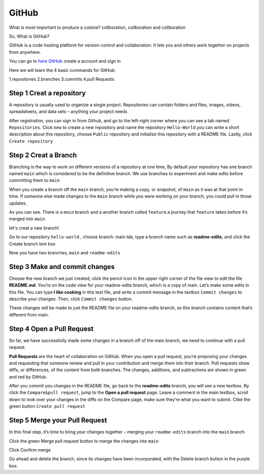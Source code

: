 GitHub
======

What is most important to produce a cuisine? collboration, collboration and collboration

So, What is GitHub?

GitHub is a code hosting platform for version control and collaboration. It lets you and others work together on projects from anywhere.

You can go to `here GitHub <https://github.com/>`__ create a account and sign in 

Here we will learn the 4 basic commands for GitHub:

1.repositories 
2.branches
3.commits
4.pull Requests

Step 1 Creat a repository 
^^^^^^^^^^^^^^^^^^^^^^^^^

A repository is usually used to organize a single project. Repositories can contain folders and files, images, videos, spreadsheets, and data sets – anything 
your project needs

After registration, you can sign in from Github, and go to the left-right corner where you can see a tab named ``Repositories``. Click ``new`` to create a 
new repository and name the repository ``Hello-World`` you can write a short description about this repository, choose ``Public`` repository and initialize 
this repository with a README file. Lastly, click ``Create repository``

.. image:: GitHub_new_repository.PNG 

Step 2 Creat a Branch
^^^^^^^^^^^^^^^^^^^^^

Branching is the way to work on different versions of a repository at one time, By default your repository has one branch named ``main`` which is considered 
to be the definitive branch. We use branches to experiment and make edits before committing them to ``main``

When you create a branch off the ``main`` branch, you’re making a copy, or snapshot, of ``main`` as it was at that point in time. If someone else made 
changes to the ``main`` branch while you were working on your branch, you could pull in those updates.

..  image:: branching.png

As you can see. There is a ``main`` branch and a another branch called ``feature``.a journey that ``feature`` takes before it’s merged into ``main``

let's creat a new branch!

Go to our repository ``hello-world`` , choose branch: main tab, type a branch name such as **readme-edits**, and click the Create branch text box

Now you have two branches, ``main`` and ``readme-edits``

Step 3 Make and commit changes
^^^^^^^^^^^^^^^^^^^^^^^^^^^^^^

Choose the new branch we just created, click the pencil icon in the upper right corner of the file view to edit the file **README.md**. You’re on the code 
view for your readme-edits branch, which is a copy of main. Let’s make some edits in this file. You can type **I like cooking** in this text file, and write 
a commit message in the textbox ``Commit changes`` to describe your changes. Then, click ``Commit changes`` button.

..  image:: Github_code.PNG

These changes will be made to just the README file on your readme-edits branch, so this branch contains content that’s different from main.

Step 4 Open a Pull Request
^^^^^^^^^^^^^^^^^^^^^^^^^^

So far, we have successfully made some changes in a branch off of the main branch, we need to continue with a pull request.

**Pull Requests** are the heart of collaboration on GitHub. When you open a pull request, you’re proposing your changes and requesting that someone review 
and pull in your contribution and merge them into their branch. Pull requests show diffs, or differences, of the content from both branches. The changes, 
additions, and subtractions are shown in green and red by GitHub.

After you commit you changes in the README file, go back to the **readme-edits** branch, you will see a new textbox. By click the ``Compare&pull request``, 
jump to the **Open a pull request** page. Leave a comment in the main textbox, scroll down to look over your changes in the diffs on the Compare page, make 
sure they’re what you want to submit. Clike the green button ``Create pull request``
 
.. image:: GitHub_pull_request.PNG

.. image:: GitHub_compare.PNG


Step 5 Merge your Pull Request
^^^^^^^^^^^^^^^^^^^^^^^^^^^^^^

In this final step, it’s time to bring your changes together – merging your ``readme-edits`` branch into the ``main`` branch

Click the green Merge pull request button to merge the changes into ``main``

..  image:: GitHub_Merge.PNG

Click Confirm merge

Go ahead and delete the branch, since its changes have been incorporated, with the Delete branch button in the purple box.

 
